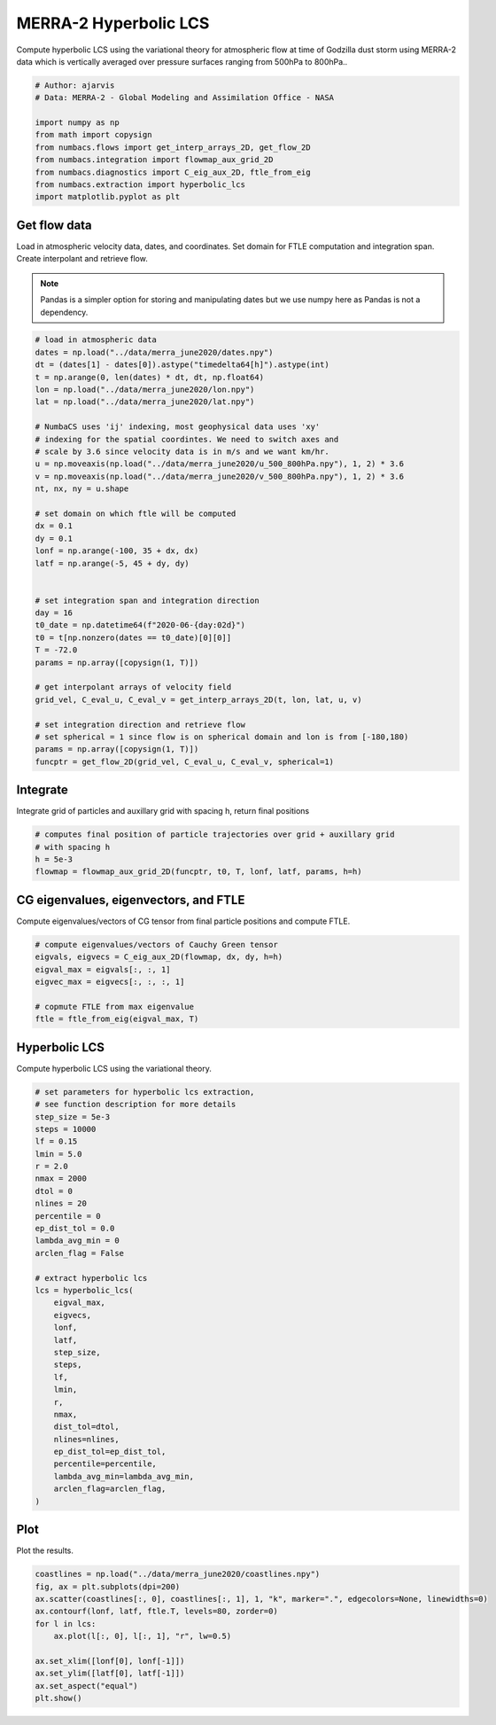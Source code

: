 
.. DO NOT EDIT.
.. THIS FILE WAS AUTOMATICALLY GENERATED BY SPHINX-GALLERY.
.. TO MAKE CHANGES, EDIT THE SOURCE PYTHON FILE:
.. "auto_examples/hyp_lcs/plot_merra_hyp_lcs.py"
.. LINE NUMBERS ARE GIVEN BELOW.

.. only:: html

    .. note::
        :class: sphx-glr-download-link-note

        :ref:`Go to the end <sphx_glr_download_auto_examples_hyp_lcs_plot_merra_hyp_lcs.py>`
        to download the full example code.

.. rst-class:: sphx-glr-example-title

.. _sphx_glr_auto_examples_hyp_lcs_plot_merra_hyp_lcs.py:


MERRA-2 Hyperbolic LCS
======================

Compute hyperbolic LCS using the variational theory for atmospheric flow at time of Godzilla dust
storm using MERRA-2 data which is vertically averaged over pressure surfaces
ranging from 500hPa to 800hPa..

.. GENERATED FROM PYTHON SOURCE LINES 10-21

.. code-block:: Python


    # Author: ajarvis
    # Data: MERRA-2 - Global Modeling and Assimilation Office - NASA

    import numpy as np
    from math import copysign
    from numbacs.flows import get_interp_arrays_2D, get_flow_2D
    from numbacs.integration import flowmap_aux_grid_2D
    from numbacs.diagnostics import C_eig_aux_2D, ftle_from_eig
    from numbacs.extraction import hyperbolic_lcs
    import matplotlib.pyplot as plt







.. GENERATED FROM PYTHON SOURCE LINES 22-30

Get flow data
--------------
Load in atmospheric velocity data, dates, and coordinates. Set domain for
FTLE computation and integration span. Create interpolant and retrieve flow.

.. note::
   Pandas is a simpler option for storing and manipulating dates but we use
   numpy here as Pandas is not a dependency.

.. GENERATED FROM PYTHON SOURCE LINES 30-67

.. code-block:: Python


    # load in atmospheric data
    dates = np.load("../data/merra_june2020/dates.npy")
    dt = (dates[1] - dates[0]).astype("timedelta64[h]").astype(int)
    t = np.arange(0, len(dates) * dt, dt, np.float64)
    lon = np.load("../data/merra_june2020/lon.npy")
    lat = np.load("../data/merra_june2020/lat.npy")

    # NumbaCS uses 'ij' indexing, most geophysical data uses 'xy'
    # indexing for the spatial coordintes. We need to switch axes and
    # scale by 3.6 since velocity data is in m/s and we want km/hr.
    u = np.moveaxis(np.load("../data/merra_june2020/u_500_800hPa.npy"), 1, 2) * 3.6
    v = np.moveaxis(np.load("../data/merra_june2020/v_500_800hPa.npy"), 1, 2) * 3.6
    nt, nx, ny = u.shape

    # set domain on which ftle will be computed
    dx = 0.1
    dy = 0.1
    lonf = np.arange(-100, 35 + dx, dx)
    latf = np.arange(-5, 45 + dy, dy)


    # set integration span and integration direction
    day = 16
    t0_date = np.datetime64(f"2020-06-{day:02d}")
    t0 = t[np.nonzero(dates == t0_date)[0][0]]
    T = -72.0
    params = np.array([copysign(1, T)])

    # get interpolant arrays of velocity field
    grid_vel, C_eval_u, C_eval_v = get_interp_arrays_2D(t, lon, lat, u, v)

    # set integration direction and retrieve flow
    # set spherical = 1 since flow is on spherical domain and lon is from [-180,180)
    params = np.array([copysign(1, T)])
    funcptr = get_flow_2D(grid_vel, C_eval_u, C_eval_v, spherical=1)








.. GENERATED FROM PYTHON SOURCE LINES 68-71

Integrate
---------
Integrate grid of particles and auxillary grid with spacing h, return final positions

.. GENERATED FROM PYTHON SOURCE LINES 71-77

.. code-block:: Python


    # computes final position of particle trajectories over grid + auxillary grid
    # with spacing h
    h = 5e-3
    flowmap = flowmap_aux_grid_2D(funcptr, t0, T, lonf, latf, params, h=h)








.. GENERATED FROM PYTHON SOURCE LINES 78-81

CG eigenvalues, eigenvectors, and FTLE
----------------------------------------------
Compute eigenvalues/vectors of CG tensor from final particle positions and compute FTLE.

.. GENERATED FROM PYTHON SOURCE LINES 81-89

.. code-block:: Python


    # compute eigenvalues/vectors of Cauchy Green tensor
    eigvals, eigvecs = C_eig_aux_2D(flowmap, dx, dy, h=h)
    eigval_max = eigvals[:, :, 1]
    eigvec_max = eigvecs[:, :, :, 1]

    # copmute FTLE from max eigenvalue
    ftle = ftle_from_eig(eigval_max, T)







.. GENERATED FROM PYTHON SOURCE LINES 90-93

Hyperbolic LCS
--------------
Compute hyperbolic LCS using the variational theory.

.. GENERATED FROM PYTHON SOURCE LINES 93-130

.. code-block:: Python


    # set parameters for hyperbolic lcs extraction,
    # see function description for more details
    step_size = 5e-3
    steps = 10000
    lf = 0.15
    lmin = 5.0
    r = 2.0
    nmax = 2000
    dtol = 0
    nlines = 20
    percentile = 0
    ep_dist_tol = 0.0
    lambda_avg_min = 0
    arclen_flag = False

    # extract hyperbolic lcs
    lcs = hyperbolic_lcs(
        eigval_max,
        eigvecs,
        lonf,
        latf,
        step_size,
        steps,
        lf,
        lmin,
        r,
        nmax,
        dist_tol=dtol,
        nlines=nlines,
        ep_dist_tol=ep_dist_tol,
        percentile=percentile,
        lambda_avg_min=lambda_avg_min,
        arclen_flag=arclen_flag,
    )









.. GENERATED FROM PYTHON SOURCE LINES 131-134

Plot
----
Plot the results.

.. GENERATED FROM PYTHON SOURCE LINES 134-145

.. code-block:: Python

    coastlines = np.load("../data/merra_june2020/coastlines.npy")
    fig, ax = plt.subplots(dpi=200)
    ax.scatter(coastlines[:, 0], coastlines[:, 1], 1, "k", marker=".", edgecolors=None, linewidths=0)
    ax.contourf(lonf, latf, ftle.T, levels=80, zorder=0)
    for l in lcs:
        ax.plot(l[:, 0], l[:, 1], "r", lw=0.5)

    ax.set_xlim([lonf[0], lonf[-1]])
    ax.set_ylim([latf[0], latf[-1]])
    ax.set_aspect("equal")
    plt.show()



.. image-sg:: /auto_examples/hyp_lcs/images/sphx_glr_plot_merra_hyp_lcs_001.png
   :alt: plot merra hyp lcs
   :srcset: /auto_examples/hyp_lcs/images/sphx_glr_plot_merra_hyp_lcs_001.png
   :class: sphx-glr-single-img






.. rst-class:: sphx-glr-timing

   **Total running time of the script:** (1 minutes 46.179 seconds)


.. _sphx_glr_download_auto_examples_hyp_lcs_plot_merra_hyp_lcs.py:

.. only:: html

  .. container:: sphx-glr-footer sphx-glr-footer-example

    .. container:: sphx-glr-download sphx-glr-download-jupyter

      :download:`Download Jupyter notebook: plot_merra_hyp_lcs.ipynb <plot_merra_hyp_lcs.ipynb>`

    .. container:: sphx-glr-download sphx-glr-download-python

      :download:`Download Python source code: plot_merra_hyp_lcs.py <plot_merra_hyp_lcs.py>`

    .. container:: sphx-glr-download sphx-glr-download-zip

      :download:`Download zipped: plot_merra_hyp_lcs.zip <plot_merra_hyp_lcs.zip>`


.. only:: html

 .. rst-class:: sphx-glr-signature

    `Gallery generated by Sphinx-Gallery <https://sphinx-gallery.github.io>`_
